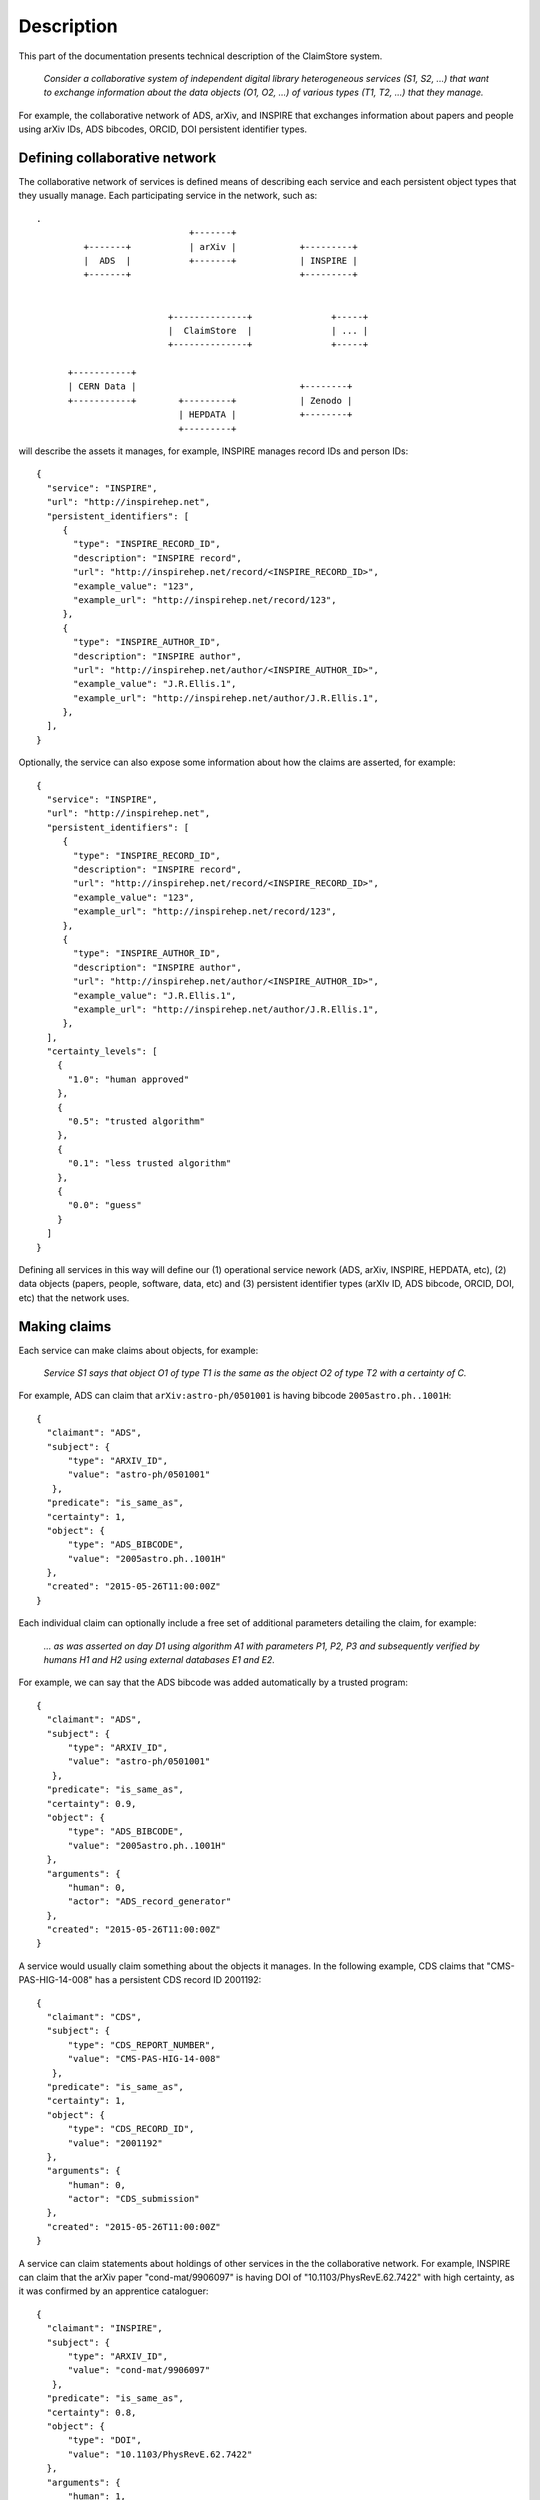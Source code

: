-----------
Description
-----------

This part of the documentation presents technical description of the
ClaimStore system.

   *Consider a collaborative system of independent digital library
   heterogeneous services (S1, S2, ...) that want to exchange
   information about the data objects (O1, O2, ...) of various types
   (T1, T2, ...) that they manage.*

For example, the collaborative network of ADS, arXiv, and INSPIRE that
exchanges information about papers and people using arXiv IDs, ADS
bibcodes, ORCID, DOI persistent identifier types.

Defining collaborative network
------------------------------

The collaborative network of services is defined means of describing
each service and each persistent object types that they usually
manage.  Each participating service in the network, such as::

  .
                               +-------+
           +-------+           | arXiv |            +---------+
           |  ADS  |           +-------+            | INSPIRE |
           +-------+                                +---------+


                           +--------------+               +-----+
                           |  ClaimStore  |               | ... |
                           +--------------+               +-----+

        +-----------+
        | CERN Data |                               +--------+
        +-----------+        +---------+            | Zenodo |
                             | HEPDATA |            +--------+
                             +---------+


will describe the assets it manages, for example, INSPIRE manages
record IDs and person IDs::

  {
    "service": "INSPIRE",
    "url": "http://inspirehep.net",
    "persistent_identifiers": [
       {
         "type": "INSPIRE_RECORD_ID",
         "description": "INSPIRE record",
         "url": "http://inspirehep.net/record/<INSPIRE_RECORD_ID>",
         "example_value": "123",
         "example_url": "http://inspirehep.net/record/123",
       },
       {
         "type": "INSPIRE_AUTHOR_ID",
         "description": "INSPIRE author",
         "url": "http://inspirehep.net/author/<INSPIRE_AUTHOR_ID>",
         "example_value": "J.R.Ellis.1",
         "example_url": "http://inspirehep.net/author/J.R.Ellis.1",
       },
    ],
  }

Optionally, the service can also expose some information about how the
claims are asserted, for example::

  {
    "service": "INSPIRE",
    "url": "http://inspirehep.net",
    "persistent_identifiers": [
       {
         "type": "INSPIRE_RECORD_ID",
         "description": "INSPIRE record",
         "url": "http://inspirehep.net/record/<INSPIRE_RECORD_ID>",
         "example_value": "123",
         "example_url": "http://inspirehep.net/record/123",
       },
       {
         "type": "INSPIRE_AUTHOR_ID",
         "description": "INSPIRE author",
         "url": "http://inspirehep.net/author/<INSPIRE_AUTHOR_ID>",
         "example_value": "J.R.Ellis.1",
         "example_url": "http://inspirehep.net/author/J.R.Ellis.1",
       },
    ],
    "certainty_levels": [
      {
        "1.0": "human approved"
      },
      {
        "0.5": "trusted algorithm"
      },
      {
        "0.1": "less trusted algorithm"
      },
      {
        "0.0": "guess"
      }
    ]
  }

Defining all services in this way will define our (1) operational
service nework (ADS, arXiv, INSPIRE, HEPDATA, etc), (2) data objects
(papers, people, software, data, etc) and (3) persistent identifier
types (arXIv ID, ADS bibcode, ORCID, DOI, etc) that the network uses.

Making claims
-------------

Each service can make claims about objects, for example:

   *Service S1 says that object O1 of type T1 is the same as the
   object O2 of type T2 with a certainty of C.*

For example, ADS can claim that ``arXiv:astro-ph/0501001`` is having
bibcode ``2005astro.ph..1001H``::

    {
      "claimant": "ADS",
      "subject": {
          "type": "ARXIV_ID",
          "value": "astro-ph/0501001"
       },
      "predicate": "is_same_as",
      "certainty": 1,
      "object": {
          "type": "ADS_BIBCODE",
          "value": "2005astro.ph..1001H"
      },
      "created": "2015-05-26T11:00:00Z"
    }

Each individual claim can optionally include a free set of additional
parameters detailing the claim, for example:

   *... as was asserted on day D1 using algorithm A1 with parameters
   P1, P2, P3 and subsequently verified by humans H1 and H2 using
   external databases E1 and E2.*

For example, we can say that the ADS bibcode was added automatically
by a trusted program::

    {
      "claimant": "ADS",
      "subject": {
          "type": "ARXIV_ID",
          "value": "astro-ph/0501001"
       },
      "predicate": "is_same_as",
      "certainty": 0.9,
      "object": {
          "type": "ADS_BIBCODE",
          "value": "2005astro.ph..1001H"
      },
      "arguments": {
          "human": 0,
          "actor": "ADS_record_generator"
      },
      "created": "2015-05-26T11:00:00Z"
    }

A service would usually claim something about the objects it manages.
In the following example, CDS claims that "CMS-PAS-HIG-14-008" has a
persistent CDS record ID 2001192::

    {
      "claimant": "CDS",
      "subject": {
          "type": "CDS_REPORT_NUMBER",
          "value": "CMS-PAS-HIG-14-008"
       },
      "predicate": "is_same_as",
      "certainty": 1,
      "object": {
          "type": "CDS_RECORD_ID",
          "value": "2001192"
      },
      "arguments": {
          "human": 0,
          "actor": "CDS_submission"
      },
      "created": "2015-05-26T11:00:00Z"
    }

A service can claim statements about holdings of other services in the
the collaborative network.  For example, INSPIRE can claim that the
arXiv paper "cond-mat/9906097" is having DOI of
"10.1103/PhysRevE.62.7422" with high certainty, as it was confirmed by
an apprentice cataloguer::

    {
      "claimant": "INSPIRE",
      "subject": {
          "type": "ARXIV_ID",
          "value": "cond-mat/9906097"
       },
      "predicate": "is_same_as",
      "certainty": 0.8,
      "object": {
          "type": "DOI",
          "value": "10.1103/PhysRevE.62.7422"
      },
      "arguments": {
          "human": 1,
          "actor": "John Doe",
          "role": "cataloguer"
      },
      "created": "2015-05-26T11:00:00Z"
    }

Using claims
------------

Each participating service can ask questions about claims related to
individual objects, such as:

   *Who knows anything about DOI "10.1103/PhysRevE.62.7422"?*

which would be asked via::

  GET /claims/?type=DOI&value=10.1103/PhysRevE.62.7422

Upon seeing this query, the ClaimStore would return a list of claims
about this DOI (whether found as a subject or an object of the claim),
in chronological order, for example::

  [
    {
      "claimant": "INSPIRE",
      "subject": {
          "type": "ARXIV_ID",
          "value": "cond-mat/9906097"
       },
      "predicate": "is_same_as",
      "certainty": 0.8,
      "object": {
          "type": "DOI",
          "value": "10.1103/PhysRevE.62.7422"
      },
      "arguments": {
          "human": 1,
          "actor": "John Doe",
          "role": "cataloguer"
      },
      "created": "2015-05-26T11:00:00Z",
      "recieved": "2015-05-26T11:00:00Z"
    },
    {
      "claimant": "ARXIV",
      "subject": {
          "type": "ARXIV_ID",
          "value": "cond-mat/9906097"
       },
      "predicate": "is_same_as",
      "certainty": 1.0,
      "object": {
          "type": "DOI",
          "value": "10.1103/PhysRevE.62.7422"
      },
      "arguments": {
          "human": 1,
          "actor": "John Doe",
          "role": "author"
      },
      "created": "2015-05-26T11:00:00Z",
      "recieved": "2015-05-26T11:00:00Z"
    },
  ]

ClaimStore will faithfully return the list of any claims it knows
about this DOI without manipulating them.

Each service can ask summary questions as well, such as:

   *What did CERN Open Data ever said about software packages with
   high confidence?*

which would be asked via::

  GET /claims/?claimant=CERNOPENDATA&type=SOFTWARE&confidence=50+

More complex querying on the JSON structure of claims can be done, for
example::

   *Which claims were done by John Doe from INSPIRE between 2012-01-23
   and 2012-08-07?*

which would be asked via::

   GET /claims/?claimant=INSPIRE&since=2012-01-03&until=2012-08-07&claim.arguments.actor=John%20Doe

e.g. because we learned that the procedure was buggy at the time and
would like to clean it.

Any such possible evolution depends on the further uses of the system
beyond simple persistent ID exchange.

Managing claims
---------------

ClaimStore is a neutral application dedicated to efficiently storing
individual claims and answering questions about them.  ClaimStore
*does not* attempt to impose any workflow or resolve any possible
conflicts, such as when service S1 claims that object O1 is the same
as object O2 with certainty C1, while service S2 claims that object O1
is the same as object O3 with certainty C2.  The resolution of
conflicts and is left upon each participating service that can
implement a solution fitting its own workflows and quality standards.

For example, when INSPIRE receives an arXiv paper of the "astro-ph"
category, it can ask ClaimStore about all the claims related to it::

  GET /claims/?type=ARXIV_ID&value=arXiv:1505.06718&claimant=ADS

as it may decide to trust ADS's claims more than author claims or
publisher claims in this subject domain.

If a service wants to revoke an old claim, it can make a new claim
with higher certainty.

The bottom line is that ClaimStore does not attempt to do any
judgement about claims, nor does it do any management of claims beyond
simply storing what the services claimed and answering questions about
stored assets.

Notifications
-------------

The usual usage of ClaimStore by the services is (1) pushing own claim
information to the ClaimStore in order to register new claims and (2)
pulling information about others' claims from the ClaimStore as the
service needs them.

Alternatively, another mode of service operation could include (3)
registering to be automatically notified via push notifications in
case somebody claims something about a certain object types.  This
could come as a later extension.

Authorisations
--------------

After a service registers in the collaborative network, it is given a
secret key that the service could use to push the claim information.

Each participating service is allowed to read claims made by others.

This would be sufficient for a simple start of the service.  A
possible extension could include (1) opening parts of the claim
database for other non-participating clients, or (2) introducing
trusted partners making claims on others' behalf, etc.
